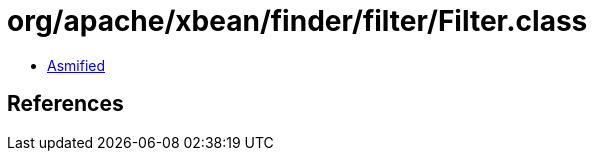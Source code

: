 = org/apache/xbean/finder/filter/Filter.class

 - link:Filter-asmified.java[Asmified]

== References

